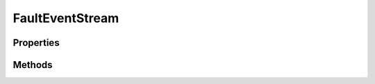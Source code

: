 .. rst-class:: FaultManagerdoc

.. role:: php(code)
	:language: php


FaultEventStream
================


.. php:namespace:: Omega\FaultManager\Traits

.. php:trait:: FaultEventStream


	.. rst-class:: phpdoc-description
	
		| Trait FaultEventStream
		
	

Properties
----------

Methods
-------

.. rst-class:: public static

	.. php:method:: public static enableEventStream()
	
		.. rst-class:: phpdoc-description
		
			| \{@inheritdoc\}
			
		
		
	
	

.. rst-class:: public static

	.. php:method:: public static disableEventStream()
	
		.. rst-class:: phpdoc-description
		
			| \{@inheritdoc\}
			
		
		
	
	

.. rst-class:: public static

	.. php:method:: public static isEventStreamEnabled()
	
		.. rst-class:: phpdoc-description
		
			| \{@inheritdoc\}
			
		
		
	
	

.. rst-class:: public static

	.. php:method:: public static registerHandler( $eventId, $handler, $override=false)
	
		.. rst-class:: phpdoc-description
		
			| \{@inheritdoc\}
			
		
		
	
	

.. rst-class:: public static

	.. php:method:: public static unregisterHandler( $eventId)
	
		
		:Parameters:
			* **$eventId** (string)  

		
	
	

.. rst-class:: protected static

	.. php:method:: protected static registerEvent( $router, $exception)
	
		
		:Parameters:
			* **$router** (Hoa\\Event\\Source <Hoa\\Event\\Source>)
			* **$exception** (Throwable <Throwable>)

		
		:Throws: \\Hoa\\Event\\Exception <Hoa\\Event\\Exception>
	
	

